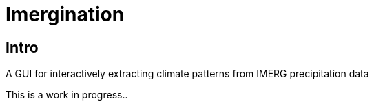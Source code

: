 :imagesdir: fig/photo/eastern-caves/
:!webfonts:
:stylesheet: ../web/adoc.css
:table-caption!:
:reproducible:
:nofooter:


= Imergination

== Intro

A GUI for interactively extracting climate patterns from IMERG precipitation data

This is a work in progress..